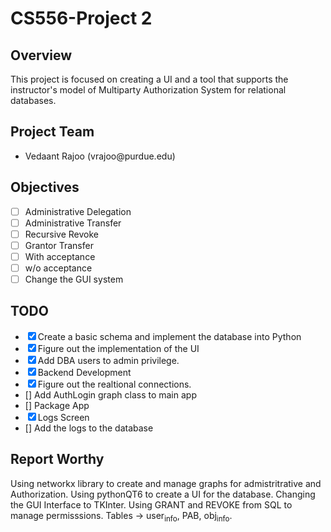 * CS556-Project 2

** Overview
   This project is focused on creating a UI and a tool that supports the instructor's model of 
   Multiparty Authorization System for relational databases.

** Project Team
   - Vedaant Rajoo (vrajoo@purdue.edu)

** Objectives
   - [ ] Administrative Delegation
   - [ ] Administrative Transfer
   - [ ] Recursive Revoke
   - [ ] Grantor Transfer
   - [ ] With acceptance
   - [ ] w/o acceptance
   - [ ] Change the GUI system

** TODO
   - [X] Create a basic schema and implement the database into Python
   - [X] Figure out the implementation of the UI
   - [X] Add DBA users to admin privilege.
   - [X] Backend Development
   - [X] Figure out the realtional connections.
   - [] Add AuthLogin graph class to main app
   - [] Package App
   - [X] Logs Screen
   - [] Add the logs to the database


** Report Worthy

Using networkx library to create and manage graphs for admistritrative and Authorization.
Using pythonQT6 to create a UI for the database.
Changing the GUI Interface to TKInter.
Using GRANT and REVOKE from SQL to manage permisssions.
Tables -> user_info, PAB, obj_info.
